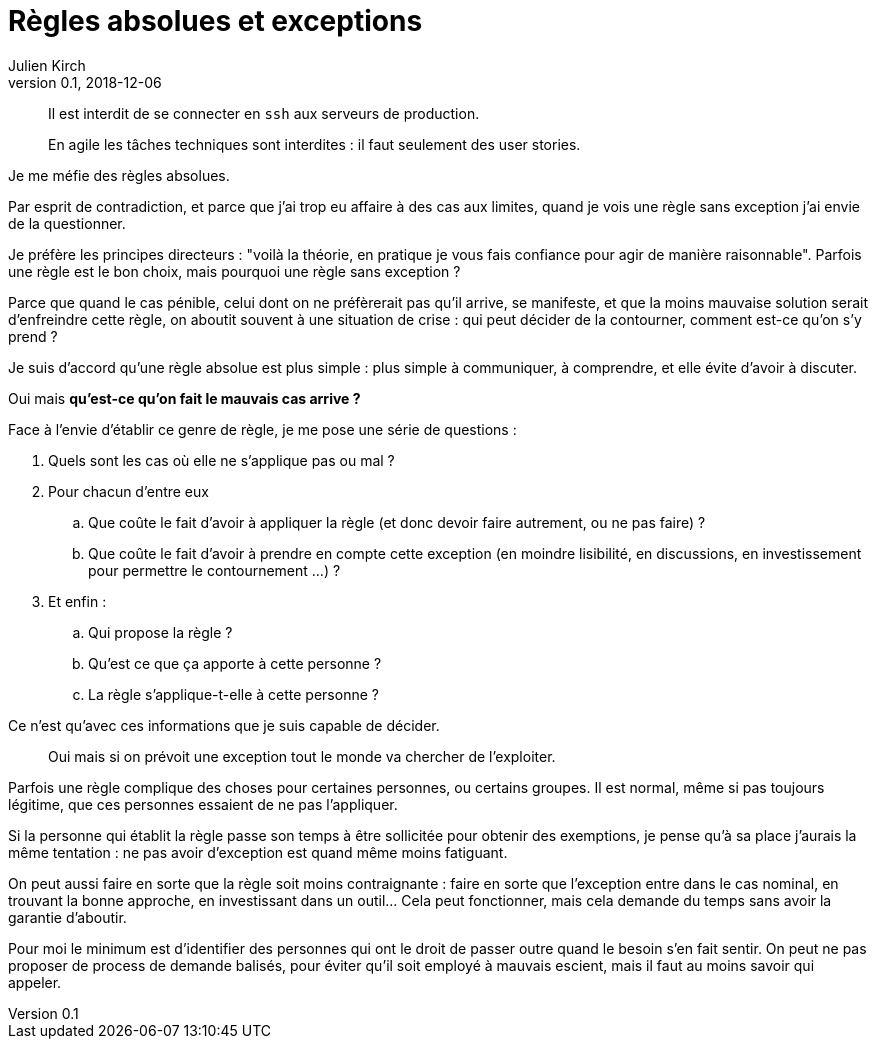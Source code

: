 = Règles absolues et exceptions
Julien Kirch
v0.1, 2018-12-06
:article_lang: fr
:article_image: rule.jpg
:article_description: Pladoyer

[quote]
____
Il est interdit de se connecter en `ssh` aux serveurs de production.
____

[quote]
____
En agile les tâches techniques sont interdites : il faut seulement des user stories.
____

Je me méfie des règles absolues.

Par esprit de contradiction, et parce que j'ai trop eu affaire à des cas aux limites, quand je vois une règle sans exception j'ai envie de la questionner.

Je préfère les principes directeurs : "voilà la théorie, en pratique je vous fais confiance pour agir de manière raisonnable".
Parfois une règle est le bon choix, mais pourquoi une règle sans exception ?

Parce que quand le cas pénible, celui dont on ne préfèrerait pas qu'il arrive, se manifeste, et que la moins mauvaise solution serait d'enfreindre cette règle, on aboutit souvent à une situation de crise : qui peut décider de la contourner, comment est-ce qu'on s'y prend ?

Je suis d'accord qu'une règle absolue est plus simple : plus simple à communiquer, à comprendre, et elle évite d'avoir à discuter.

Oui mais *qu'est-ce qu'on fait le mauvais cas arrive ?*

Face à l'envie d'établir ce genre de règle, je me pose une série de questions :

. Quels sont les cas où elle ne s'applique pas ou mal ?
. Pour chacun d'entre eux
.. Que coûte le fait d'avoir à appliquer la règle (et donc devoir faire autrement, ou ne pas faire) ?
.. Que coûte le fait d'avoir à prendre en compte cette exception (en moindre lisibilité, en discussions, en investissement pour permettre le contournement …) ?
. Et enfin : 
.. Qui propose la règle ?
.. Qu'est ce que ça apporte à cette personne ?
.. La règle s'applique-t-elle à cette personne ?


Ce n'est qu'avec ces informations que je suis capable de décider.

[quote]
____
Oui mais si on prévoit une exception tout le monde va chercher de l'exploiter.
____

Parfois une règle complique des choses pour certaines personnes, ou certains groupes.
Il est normal, même si pas toujours légitime, que ces personnes essaient de ne pas l'appliquer.

Si la personne qui établit la règle passe son temps à être sollicitée pour obtenir des exemptions, je pense qu'à sa place j'aurais la même tentation : ne pas avoir d'exception est quand même moins fatiguant.

On peut aussi faire en sorte que la règle soit moins contraignante : faire en sorte que l'exception entre dans le cas nominal, en trouvant la bonne approche, en investissant dans un outil…
Cela peut fonctionner, mais cela demande du temps sans avoir la garantie d'aboutir.

Pour moi le minimum est d'identifier des personnes qui ont le droit de passer outre quand le besoin s'en fait sentir.
On peut ne pas proposer de process de demande balisés, pour éviter qu'il soit employé à mauvais escient, mais il faut au moins savoir qui appeler.
